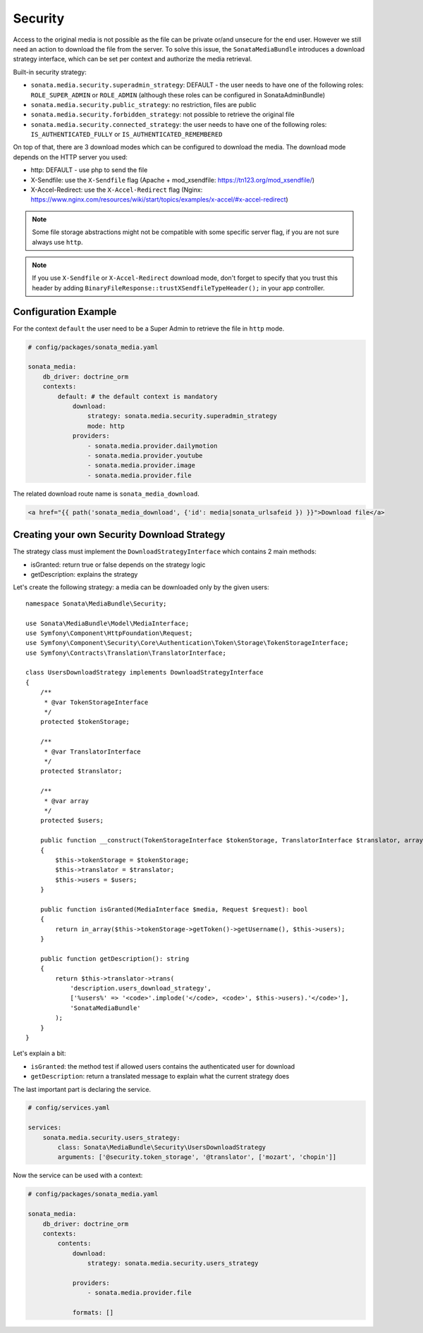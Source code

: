 Security
========

Access to the original media is not possible as the file can be private or/and unsecure for the end user. However
we still need an action to download the file from the server. To solve this issue, the ``SonataMediaBundle`` introduces
a download strategy interface, which can be set per context and authorize the media retrieval.

Built-in security strategy:

* ``sonata.media.security.superadmin_strategy``: DEFAULT - the user needs to have one of the following roles:
  ``ROLE_SUPER_ADMIN`` or ``ROLE_ADMIN`` (although these roles can be configured in SonataAdminBundle)
* ``sonata.media.security.public_strategy``: no restriction, files are public
* ``sonata.media.security.forbidden_strategy``: not possible to retrieve the original file
* ``sonata.media.security.connected_strategy``: the user needs to have one of the following roles:
  ``IS_AUTHENTICATED_FULLY`` or ``IS_AUTHENTICATED_REMEMBERED``

On top of that, there are 3 download modes which can be configured to download the media. The download mode depends on
the HTTP server you used:

* http: DEFAULT - use php to send the file
* X-Sendfile: use the ``X-Sendfile`` flag (Apache + mod_xsendfile: https://tn123.org/mod_xsendfile/)
* X-Accel-Redirect: use the ``X-Accel-Redirect`` flag (Nginx: https://www.nginx.com/resources/wiki/start/topics/examples/x-accel/#x-accel-redirect)

.. note::

    Some file storage abstractions might not be compatible with some specific server flag,
    if you are not sure always use ``http``.

.. note::

    If you use ``X-Sendfile`` or ``X-Accel-Redirect`` download mode, don't forget to specify that you trust this
    header by adding ``BinaryFileResponse::trustXSendfileTypeHeader();`` in your app controller.

Configuration Example
---------------------

For the context ``default`` the user need to be a Super Admin to retrieve the file in ``http`` mode.

.. code-block:: yaml

    # config/packages/sonata_media.yaml

    sonata_media:
        db_driver: doctrine_orm
        contexts:
            default: # the default context is mandatory
                download:
                    strategy: sonata.media.security.superadmin_strategy
                    mode: http
                providers:
                    - sonata.media.provider.dailymotion
                    - sonata.media.provider.youtube
                    - sonata.media.provider.image
                    - sonata.media.provider.file

The related download route name is ``sonata_media_download``.

.. code-block:: html+twig

    <a href="{{ path('sonata_media_download', {'id': media|sonata_urlsafeid }) }}">Download file</a>

Creating your own Security Download Strategy
--------------------------------------------

The strategy class must implement the ``DownloadStrategyInterface`` which contains 2 main methods:

* isGranted: return true or false depends on the strategy logic
* getDescription: explains the strategy

Let's create the following strategy: a media can be downloaded only by the given users::

    namespace Sonata\MediaBundle\Security;

    use Sonata\MediaBundle\Model\MediaInterface;
    use Symfony\Component\HttpFoundation\Request;
    use Symfony\Component\Security\Core\Authentication\Token\Storage\TokenStorageInterface;
    use Symfony\Contracts\Translation\TranslatorInterface;

    class UsersDownloadStrategy implements DownloadStrategyInterface
    {
        /**
         * @var TokenStorageInterface
         */
        protected $tokenStorage;

        /**
         * @var TranslatorInterface
         */
        protected $translator;

        /**
         * @var array
         */
        protected $users;

        public function __construct(TokenStorageInterface $tokenStorage, TranslatorInterface $translator, array $users = [])
        {
            $this->tokenStorage = $tokenStorage;
            $this->translator = $translator;
            $this->users = $users;
        }

        public function isGranted(MediaInterface $media, Request $request): bool
        {
            return in_array($this->tokenStorage->getToken()->getUsername(), $this->users);
        }

        public function getDescription(): string
        {
            return $this->translator->trans(
                'description.users_download_strategy',
                ['%users%' => '<code>'.implode('</code>, <code>', $this->users).'</code>'],
                'SonataMediaBundle'
            );
        }
    }

Let's explain a bit:

* ``isGranted``: the method test if allowed users contains the authenticated user for download
* ``getDescription``: return a translated message to explain what the current strategy does

The last important part is declaring the service.

.. code-block:: yaml

    # config/services.yaml

    services:
        sonata.media.security.users_strategy:
            class: Sonata\MediaBundle\Security\UsersDownloadStrategy
            arguments: ['@security.token_storage', '@translator', ['mozart', 'chopin']]

Now the service can be used with a context:

.. code-block:: yaml

    # config/packages/sonata_media.yaml

    sonata_media:
        db_driver: doctrine_orm
        contexts:
            contents:
                download:
                    strategy: sonata.media.security.users_strategy

                providers:
                    - sonata.media.provider.file

                formats: []
